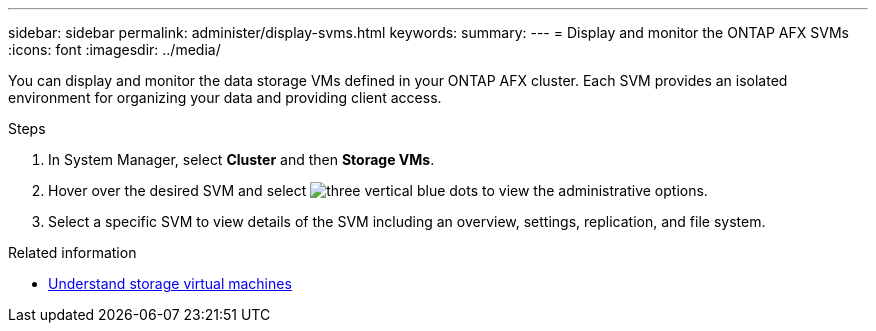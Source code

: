 ---
sidebar: sidebar
permalink: administer/display-svms.html
keywords: 
summary: 
---
= Display and monitor the ONTAP AFX SVMs
:icons: font
:imagesdir: ../media/

[.lead]
You can display and monitor the data storage VMs defined in your ONTAP AFX cluster. Each SVM provides an isolated environment for organizing your data and providing client access.

.Steps

. In System Manager, select *Cluster* and then *Storage VMs*.
. Hover over the desired SVM and select image:icon_kabob.gif[three vertical blue dots] to view the administrative options.
. Select a specific SVM to view details of the SVM including an overview, settings, replication, and file system.

.Related information

* link:../get-started/prepare-cluster-svm-admin.html[Understand storage virtual machines]